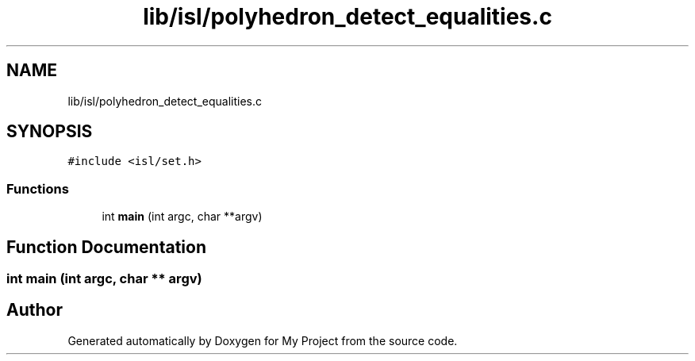 .TH "lib/isl/polyhedron_detect_equalities.c" 3 "Sun Jul 12 2020" "My Project" \" -*- nroff -*-
.ad l
.nh
.SH NAME
lib/isl/polyhedron_detect_equalities.c
.SH SYNOPSIS
.br
.PP
\fC#include <isl/set\&.h>\fP
.br

.SS "Functions"

.in +1c
.ti -1c
.RI "int \fBmain\fP (int argc, char **argv)"
.br
.in -1c
.SH "Function Documentation"
.PP 
.SS "int main (int argc, char ** argv)"

.SH "Author"
.PP 
Generated automatically by Doxygen for My Project from the source code\&.

